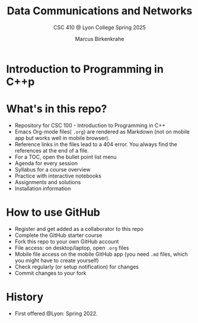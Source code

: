 #+TITLE:Data Communications and Networks
#+AUTHOR:Marcus Birkenkrahe
#+SUBTITLE: CSC 410 @ Lyon College Spring 2025
#+OPTIONS: toc:nil
#+attr_html: :width 400px
[[../img/cover.jpg]]
* Introduction to Programming in C++p
* What's in this repo?

  - Repository for CSC 100 - Introduction to Programming in C++
  - Emacs Org-mode files( ~.org~) are rendered as Markdown (not on
    mobile app but works well in mobile browser).
  - Reference links in the files lead to a 404 error. You always find
    the references at the end of a file.
  - For a TOC, open the bullet point list menu 
  - Agenda for every session
  - Syllabus for a course overview
  - Practice with interactive notebooks
  - Assignments and solutions
  - Installation information

* How to use GitHub

  - Register and get added as a collaborator to this repo
  - Complete the GitHub starter course
  - Fork this repo to your own GitHub account
  - File access: on desktop/laptop, open ~.org~ files
  - Mobile file access on the mobile GitHub app (you need ~.md~ files,
    which you might have to create yourself)
  - Check regularly (or setup notification) for changes
  - Commit changes to your fork

* History

   - First offered @Lyon: Spring 2022.


  
